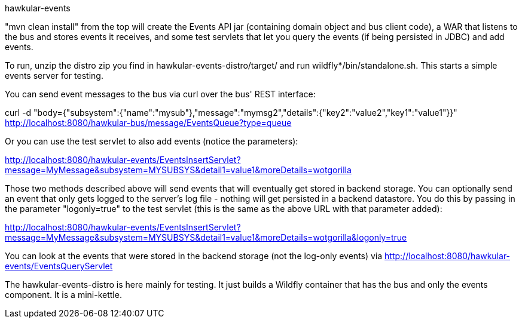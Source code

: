 hawkular-events
====

"mvn clean install" from the top will create the Events API jar (containing domain object and bus client code), a WAR that listens to the bus and stores events it receives, and some test servlets that let you query the events (if being persisted in JDBC) and add events.

To run, unzip the distro zip you find in hawkular-events-distro/target/ and run wildfly*/bin/standalone.sh. This starts a simple events server for testing.

You can send event messages to the bus via curl over the bus' REST interface:

curl -d "body={"subsystem":{"name":"mysub"},"message":"mymsg2","details":{"key2":"value2","key1":"value1"}}" http://localhost:8080/hawkular-bus/message/EventsQueue?type=queue

Or you can use the test servlet to also add events (notice the parameters):

http://localhost:8080/hawkular-events/EventsInsertServlet?message=MyMessage&subsystem=MYSUBSYS&detail1=value1&moreDetails=wotgorilla

Those two methods described above will send events that will eventually get stored in backend storage. You can optionally send an event that only gets logged to the server's log file - nothing will get persisted in a backend datastore. You do this by passing in the parameter "logonly=true" to the test servlet (this is the same as the above URL with that parameter added):

http://localhost:8080/hawkular-events/EventsInsertServlet?message=MyMessage&subsystem=MYSUBSYS&detail1=value1&moreDetails=wotgorilla&logonly=true

You can look at the events that were stored in the backend storage (not the log-only events) via http://localhost:8080/hawkular-events/EventsQueryServlet

The hawkular-events-distro is here mainly for testing. It just builds a Wildfly container that has the bus and only the events component. It is a mini-kettle.
